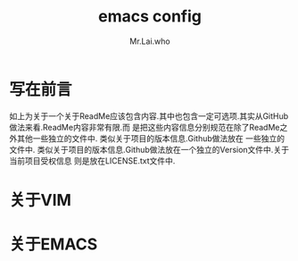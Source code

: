 #+TITLE: emacs config
#+AUTHOR: Mr.Lai.who

* 写在前言
如上为关于一个关于ReadMe应该包含内容.其中也包含一定可选项.其实从GitHub做法来看.ReadMe内容非常有限.而
是把这些内容信息分别规范在除了ReadMe之外其他一些独立的文件中. 类似关于项目的版本信息.Github做法放在
一些独立的文件中. 类似关于项目的版本信息.Github做法放在一个独立的Version文件中.关于当前项目受权信息
则是放在LICENSE.txt文件中.
* 关于VIM

* 关于EMACS

* 
